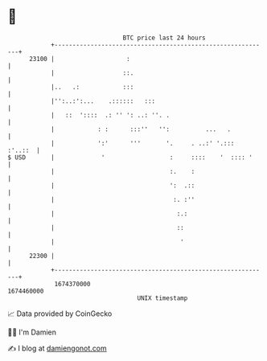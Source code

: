 * 👋

#+begin_example
                                   BTC price last 24 hours                    
               +------------------------------------------------------------+ 
         23100 |                    :                                       | 
               |                   ::.                                      | 
               |..   .:            :::                                      | 
               |'':..:':...    .::::::   :::                                | 
               |   ::  '::::  .: '' ': ..: ''. .                            | 
               |            : :      :::''   '':          ...   .           | 
               |            ':'      '''       '.     . ..:' '.:::  :'..::  | 
   $ USD       |             '                  :     ::::    '  :::: '     | 
               |                                :.    :                     | 
               |                                ':  .::                     | 
               |                                 :. :''                     | 
               |                                  :.:                       | 
               |                                  ::                        | 
               |                                   '                        | 
         22300 |                                                            | 
               +------------------------------------------------------------+ 
                1674370000                                        1674460000  
                                       UNIX timestamp                         
#+end_example
📈 Data provided by CoinGecko

🧑‍💻 I'm Damien

✍️ I blog at [[https://www.damiengonot.com][damiengonot.com]]
